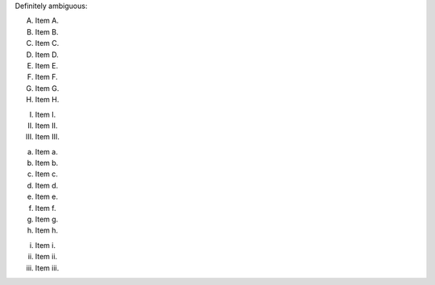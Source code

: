Definitely ambiguous:

A. Item A.
B. Item B.
C. Item C.
D. Item D.
E. Item E.
F. Item F.
G. Item G.
H. Item H.
I. Item I.
II. Item II.
III. Item III.

a. Item a.
b. Item b.
c. Item c.
d. Item d.
e. Item e.
f. Item f.
g. Item g.
h. Item h.
i. Item i.
ii. Item ii.
iii. Item iii.
